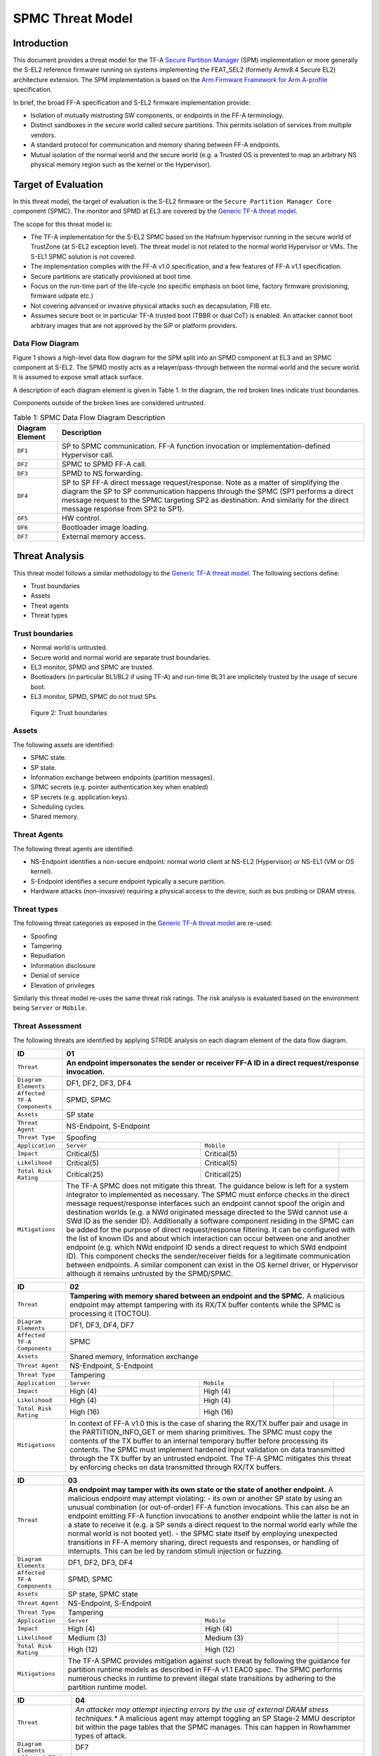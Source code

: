 SPMC Threat Model
*****************

************************
Introduction
************************
This document provides a threat model for the TF-A `Secure Partition Manager`_
(SPM) implementation or more generally the S-EL2 reference firmware running on
systems implementing the FEAT_SEL2 (formerly Armv8.4 Secure EL2) architecture
extension. The SPM implementation is based on the `Arm Firmware Framework for
Arm A-profile`_ specification.

In brief, the broad FF-A specification and S-EL2 firmware implementation
provide:

- Isolation of mutually mistrusting SW components, or endpoints in the FF-A
  terminology.
- Distinct sandboxes in the secure world called secure partitions. This permits
  isolation of services from multiple vendors.
- A standard protocol for communication and memory sharing between FF-A
  endpoints.
- Mutual isolation of the normal world and the secure world (e.g. a Trusted OS
  is prevented to map an arbitrary NS physical memory region such as the kernel
  or the Hypervisor).

************************
Target of Evaluation
************************
In this threat model, the target of evaluation is the S-EL2 firmware or the
``Secure Partition Manager Core`` component (SPMC).
The monitor and SPMD at EL3 are covered by the `Generic TF-A threat model`_.

The scope for this threat model is:

- The TF-A implementation for the S-EL2 SPMC based on the Hafnium hypervisor
  running in the secure world of TrustZone (at S-EL2 exception level).
  The threat model is not related to the normal world Hypervisor or VMs.
  The S-EL1 SPMC solution is not covered.
- The implementation complies with the FF-A v1.0 specification, and a few
  features of FF-A v1.1 specification.
- Secure partitions are statically provisioned at boot time.
- Focus on the run-time part of the life-cycle (no specific emphasis on boot
  time, factory firmware provisioning, firmware udpate etc.)
- Not covering advanced or invasive physical attacks such as decapsulation,
  FIB etc.
- Assumes secure boot or in particular TF-A trusted boot (TBBR or dual CoT) is
  enabled. An attacker cannot boot arbitrary images that are not approved by the
  SiP or platform providers.

Data Flow Diagram
======================
Figure 1 shows a high-level data flow diagram for the SPM split into an SPMD
component at EL3 and an SPMC component at S-EL2. The SPMD mostly acts as a
relayer/pass-through between the normal world and the secure world. It is
assumed to expose small attack surface.

A description of each diagram element is given in Table 1. In the diagram, the
red broken lines indicate trust boundaries.

Components outside of the broken lines are considered untrusted.

.. uml:: ../resources/diagrams/plantuml/spm_dfd.puml
  :caption: Figure 1: SPMC Data Flow Diagram

.. table:: Table 1: SPMC Data Flow Diagram Description

  +---------------------+--------------------------------------------------------+
  | Diagram Element     | Description                                            |
  +=====================+========================================================+
  | ``DF1``             | SP to SPMC communication. FF-A function invocation or  |
  |                     | implementation-defined Hypervisor call.                |
  +---------------------+--------------------------------------------------------+
  | ``DF2``             | SPMC to SPMD FF-A call.                                |
  +---------------------+--------------------------------------------------------+
  | ``DF3``             | SPMD to NS forwarding.                                 |
  +---------------------+--------------------------------------------------------+
  | ``DF4``             | SP to SP FF-A direct message request/response.         |
  |                     | Note as a matter of simplifying the diagram            |
  |                     | the SP to SP communication happens through the SPMC    |
  |                     | (SP1 performs a direct message request to the          |
  |                     | SPMC targeting SP2 as destination. And similarly for   |
  |                     | the direct message response from SP2 to SP1).          |
  +---------------------+--------------------------------------------------------+
  | ``DF5``             | HW control.                                            |
  +---------------------+--------------------------------------------------------+
  | ``DF6``             | Bootloader image loading.                              |
  +---------------------+--------------------------------------------------------+
  | ``DF7``             | External memory access.                                |
  +---------------------+--------------------------------------------------------+

*********************
Threat Analysis
*********************

This threat model follows a similar methodology to the `Generic TF-A threat model`_.
The following sections define:

- Trust boundaries
- Assets
- Theat agents
- Threat types

Trust boundaries
============================

- Normal world is untrusted.
- Secure world and normal world are separate trust boundaries.
- EL3 monitor, SPMD and SPMC are trusted.
- Bootloaders (in particular BL1/BL2 if using TF-A) and run-time BL31 are
  implicitely trusted by the usage of secure boot.
- EL3 monitor, SPMD, SPMC do not trust SPs.

.. figure:: ../resources/diagrams/spm-threat-model-trust-boundaries.png

    Figure 2: Trust boundaries

Assets
============================

The following assets are identified:

- SPMC state.
- SP state.
- Information exchange between endpoints (partition messages).
- SPMC secrets (e.g. pointer authentication key when enabled)
- SP secrets (e.g. application keys).
- Scheduling cycles.
- Shared memory.

Threat Agents
============================

The following threat agents are identified:

- NS-Endpoint identifies a non-secure endpoint: normal world client at NS-EL2
  (Hypervisor) or NS-EL1 (VM or OS kernel).
- S-Endpoint identifies a secure endpoint typically a secure partition.
- Hardware attacks (non-invasive) requiring a physical access to the device,
  such as bus probing or DRAM stress.

Threat types
============================

The following threat categories as exposed in the `Generic TF-A threat model`_
are re-used:

- Spoofing
- Tampering
- Repudiation
- Information disclosure
- Denial of service
- Elevation of privileges

Similarly this threat model re-uses the same threat risk ratings. The risk
analysis is evaluated based on the environment being ``Server`` or ``Mobile``.

Threat Assessment
============================

The following threats are identified by applying STRIDE analysis on each diagram
element of the data flow diagram.

+------------------------+----------------------------------------------------+
| ID                     | 01                                                 |
+========================+====================================================+
| ``Threat``             | **An endpoint impersonates the sender or receiver  |
|                        | FF-A ID in a direct request/response invocation.** |
+------------------------+----------------------------------------------------+
| ``Diagram Elements``   | DF1, DF2, DF3, DF4                                 |
+------------------------+----------------------------------------------------+
| ``Affected TF-A        | SPMD, SPMC                                         |
| Components``           |                                                    |
+------------------------+----------------------------------------------------+
| ``Assets``             | SP state                                           |
+------------------------+----------------------------------------------------+
| ``Threat Agent``       | NS-Endpoint, S-Endpoint                            |
+------------------------+----------------------------------------------------+
| ``Threat Type``        | Spoofing                                           |
+------------------------+------------------+-----------------+---------------+
| ``Application``        |   ``Server``     |   ``Mobile``    |               |
+------------------------+------------------++----------------+---------------+
| ``Impact``             | Critical(5)      | Critical(5)     |               |
+------------------------+------------------++----------------+---------------+
| ``Likelihood``         | Critical(5)      | Critical(5)     |               |
+------------------------+------------------++----------------+---------------+
| ``Total Risk Rating``  | Critical(25)     | Critical(25)    |               |
+------------------------+------------------+-----------------+---------------+
| ``Mitigations``        | The TF-A SPMC does not mitigate this threat.       |
|                        | The guidance below is left for a system integrator |
|                        | to implemented as necessary.                       |
|                        | The SPMC must enforce checks in the direct message |
|                        | request/response interfaces such an endpoint cannot|
|                        | spoof the origin and destination worlds (e.g. a NWd|
|                        | originated message directed to the SWd cannot use a|
|                        | SWd ID as the sender ID).                          |
|                        | Additionally a software component residing in the  |
|                        | SPMC can be added for the purpose of direct        |
|                        | request/response filtering.                        |
|                        | It can be configured with the list of known IDs    |
|                        | and about which interaction can occur between one  |
|                        | and another endpoint (e.g. which NWd endpoint ID   |
|                        | sends a direct request to which SWd endpoint ID).  |
|                        | This component checks the sender/receiver fields   |
|                        | for a legitimate communication between endpoints.  |
|                        | A similar component can exist in the OS kernel     |
|                        | driver, or Hypervisor although it remains untrusted|
|                        | by the SPMD/SPMC.                                  |
+------------------------+----------------------------------------------------+

+------------------------+----------------------------------------------------+
| ID                     | 02                                                 |
+========================+====================================================+
| ``Threat``             | **Tampering with memory shared between an endpoint |
|                        | and the SPMC.**                                    |
|                        | A malicious endpoint may attempt tampering with its|
|                        | RX/TX buffer contents while the SPMC is processing |
|                        | it (TOCTOU).                                       |
+------------------------+----------------------------------------------------+
| ``Diagram Elements``   | DF1, DF3, DF4, DF7                                 |
+------------------------+----------------------------------------------------+
| ``Affected TF-A        | SPMC                                               |
| Components``           |                                                    |
+------------------------+----------------------------------------------------+
| ``Assets``             | Shared memory, Information exchange                |
+------------------------+----------------------------------------------------+
| ``Threat Agent``       | NS-Endpoint, S-Endpoint                            |
+------------------------+----------------------------------------------------+
| ``Threat Type``        | Tampering                                          |
+------------------------+------------------+-----------------+---------------+
| ``Application``        |   ``Server``     |   ``Mobile``    |               |
+------------------------+------------------+-----------------+---------------+
| ``Impact``             | High (4)         | High (4)        |               |
+------------------------+------------------+-----------------+---------------+
| ``Likelihood``         | High (4)         | High (4)        |               |
+------------------------+------------------+-----------------+---------------+
| ``Total Risk Rating``  | High (16)        | High (16)       |               |
+------------------------+------------------+-----------------+---------------+
| ``Mitigations``        | In context of FF-A v1.0 this is the case of sharing|
|                        | the RX/TX buffer pair and usage in the             |
|                        | PARTITION_INFO_GET or mem sharing primitives.      |
|                        | The SPMC must copy the contents of the TX buffer   |
|                        | to an internal temporary buffer before processing  |
|                        | its contents. The SPMC must implement hardened     |
|                        | input validation on data transmitted through the TX|
|                        | buffer by an untrusted endpoint.                   |
|                        | The TF-A SPMC mitigates this threat by enforcing   |
|                        | checks on data transmitted through RX/TX buffers.  |
+------------------------+----------------------------------------------------+

+------------------------+----------------------------------------------------+
| ID                     | 03                                                 |
+========================+====================================================+
| ``Threat``             | **An endpoint may tamper with its own state or the |
|                        | state of another endpoint.**                       |
|                        | A malicious endpoint may attempt violating:        |
|                        | - its own or another SP state by using an unusual  |
|                        | combination (or out-of-order) FF-A function        |
|                        | invocations.                                       |
|                        | This can also be an endpoint emitting              |
|                        | FF-A function invocations to another endpoint while|
|                        | the latter is not in a state to receive it (e.g. a |
|                        | SP sends a direct request to the normal world early|
|                        | while the normal world is not booted yet).         |
|                        | - the SPMC state itself by employing unexpected    |
|                        | transitions in FF-A memory sharing, direct requests|
|                        | and responses, or handling of interrupts.          |
|                        | This can be led by random stimuli injection or     |
|                        | fuzzing.                                           |
+------------------------+----------------------------------------------------+
| ``Diagram Elements``   | DF1, DF2, DF3, DF4                                 |
+------------------------+----------------------------------------------------+
| ``Affected TF-A        | SPMD, SPMC                                         |
| Components``           |                                                    |
+------------------------+----------------------------------------------------+
| ``Assets``             | SP state, SPMC state                               |
+------------------------+----------------------------------------------------+
| ``Threat Agent``       | NS-Endpoint, S-Endpoint                            |
+------------------------+----------------------------------------------------+
| ``Threat Type``        | Tampering                                          |
+------------------------+------------------+-----------------+---------------+
| ``Application``        |   ``Server``     |   ``Mobile``    |               |
+------------------------+------------------+-----------------+---------------+
| ``Impact``             | High (4)         | High (4)        |               |
+------------------------+------------------+-----------------+---------------+
| ``Likelihood``         | Medium (3)       | Medium (3)      |               |
+------------------------+------------------+-----------------+---------------+
| ``Total Risk Rating``  | High (12)        | High (12)       |               |
+------------------------+------------------+-----------------+---------------+
| ``Mitigations``        | The TF-A SPMC provides mitigation against such     |
|                        | threat by following the guidance for partition     |
|                        | runtime models as described in FF-A v1.1 EAC0 spec.|
|                        | The SPMC performs numerous checks in runtime to    |
|                        | prevent illegal state transitions by adhering to   |
|                        | the partition runtime model.                       |
+------------------------+----------------------------------------------------+

+------------------------+----------------------------------------------------+
| ID                     | 04                                                 |
+========================+====================================================+
| ``Threat``             | *An attacker may attempt injecting errors by the   |
|                        | use of external DRAM stress techniques.**          |
|                        | A malicious agent may attempt toggling an SP       |
|                        | Stage-2 MMU descriptor bit within the page tables  |
|                        | that the SPMC manages. This can happen in Rowhammer|
|                        | types of attack.                                   |
+------------------------+----------------------------------------------------+
| ``Diagram Elements``   | DF7                                                |
+------------------------+----------------------------------------------------+
| ``Affected TF-A        | SPMC                                               |
| Components``           |                                                    |
+------------------------+----------------------------------------------------+
| ``Assets``             | SP or SPMC state                                   |
+------------------------+----------------------------------------------------+
| ``Threat Agent``       | Hardware attack                                    |
+------------------------+----------------------------------------------------+
| ``Threat Type``        | Tampering                                          |
+------------------------+------------------+---------------+-----------------+
| ``Application``        |   ``Server``     |  ``Mobile``   |                 |
+------------------------+------------------+---------------+-----------------+
| ``Impact``             | High (4)         | High (4)	    |                 |
+------------------------+------------------+---------------+-----------------+
| ``Likelihood``         | Low (2)          | Medium (3)    |                 |
+------------------------+------------------+---------------+-----------------+
| ``Total Risk Rating``  | Medium (8)       | High (12)	    |                 |
+------------------------+------------------+---------------+-----------------+
| ``Mitigations``        | The TF-A SPMC does not provide mitigations to this |
|                        | type of attack. It can be addressed by the use of  |
|                        | dedicated HW circuity or hardening at the chipset  |
|                        | or platform level left to the integrator.          |
+------------------------+----------------------------------------------------+

+------------------------+----------------------------------------------------+
| ID                     | 05                                                 |
+========================+====================================================+
| ``Threat``             | **Protection of the SPMC from a DMA capable device |
|                        | upstream to an SMMU.**                             |
|                        | A device may attempt to tamper with the internal   |
|                        | SPMC code/data sections.                           |
+------------------------+----------------------------------------------------+
| ``Diagram Elements``   | DF5                                                |
+------------------------+----------------------------------------------------+
| ``Affected TF-A        | SPMC                                               |
| Components``           |                                                    |
+------------------------+----------------------------------------------------+
| ``Assets``             | SPMC or SP state                                   |
+------------------------+----------------------------------------------------+
| ``Threat Agent``       | NS-Endpoint, S-Endpoint                            |
+------------------------+----------------------------------------------------+
| ``Threat Type``        | Tampering, Elevation of privileges                 |
+------------------------+------------------+---------------+-----------------+
| ``Application``        |   ``Server``     |  ``Mobile``   |                 |
+------------------------+------------------+---------------+-----------------+
| ``Impact``             | High (4)         | High (4)      |                 |
+------------------------+------------------+---------------+-----------------+
| ``Likelihood``         | Medium (3)       | Medium (3)    |                 |
+------------------------+------------------+---------------+-----------------+
| ``Total Risk Rating``  | High (12)        | High (12)     |                 |
+------------------------+------------------+---------------+-----------------+
| ``Mitigations``        | A platform may prefer assigning boot time,         |
|                        | statically alocated memory regions through the SMMU|
|                        | configuration and page tables. The FF-A v1.1       |
|                        | specification provisions this capability through   |
|                        | static DMA isolation.                              |
|                        | The TF-A SPMC does not mitigate this threat.       |
|                        | It will adopt the static DMA isolation approach in |
|                        | a future release.                                  |
+------------------------+----------------------------------------------------+

+------------------------+----------------------------------------------------+
| ID                     | 06                                                 |
+========================+====================================================+
| ``Threat``             | **Replay fragments of past communication between   |
|                        | endpoints.**                                       |
|                        | A malicious endpoint may replay a message exchange |
|                        | that occured between two legitimate endpoint as    |
|                        | a matter of triggering a malfunction or extracting |
|                        | secrets from the receiving endpoint. In particular |
|                        | the memory sharing operation with fragmented       |
|                        | messages between an endpoint and the SPMC may be   |
|                        | replayed by a malicious agent as a matter of       |
|                        | getting access or gaining permissions to a memory  |
|                        | region which does not belong to this agent.        |
+------------------------+----------------------------------------------------+
| ``Diagram Elements``   | DF2, DF3                                           |
+------------------------+----------------------------------------------------+
| ``Affected TF-A        | SPMC                                               |
| Components``           |                                                    |
+------------------------+----------------------------------------------------+
| ``Assets``             | Information exchange                               |
+------------------------+----------------------------------------------------+
| ``Threat Agent``       | NS-Endpoint, S-Endpoint                            |
+------------------------+----------------------------------------------------+
| ``Threat Type``        | Repdudiation                                       |
+------------------------+------------------+---------------+-----------------+
| ``Application``        |   ``Server``     |  ``Mobile``   |                 |
+------------------------+------------------+---------------+-----------------+
| ``Impact``             | Medium (3)       | Medium (3)    |                 |
+------------------------+------------------+---------------+-----------------+
| ``Likelihood``         | High (4)         | High (4)	    |                 |
+------------------------+------------------+---------------+-----------------+
| ``Total Risk Rating``  | High (12)        | High (12)     |                 |
+------------------------+------------------+---------------+-----------------+
| ``Mitigations``        | The TF-A SPMC does not mitigate this threat.       |
+------------------------+----------------------------------------------------+

+------------------------+----------------------------------------------------+
| ID                     | 07                                                 |
+========================+====================================================+
| ``Threat``             | **A malicious endpoint may attempt to extract data |
|                        | or state information by the use of invalid or      |
|                        | incorrect input arguments.**                       |
|                        | Lack of input parameter validation or side effects |
|                        | of maliciously forged input parameters might affect|
|                        | the SPMC.                                          |
+------------------------+----------------------------------------------------+
| ``Diagram Elements``   | DF1, DF2, DF3, DF4                                 |
+------------------------+----------------------------------------------------+
| ``Affected TF-A        | SPMD, SPMC                                         |
| Components``           |                                                    |
+------------------------+----------------------------------------------------+
| ``Assets``             | SP secrets, SPMC secrets, SP state, SPMC state     |
+------------------------+----------------------------------------------------+
| ``Threat Agent``       | NS-Endpoint, S-Endpoint                            |
+------------------------+----------------------------------------------------+
| ``Threat Type``        | Information discolure                              |
+------------------------+------------------+---------------+-----------------+
| ``Application``        |   ``Server``     |  ``Mobile``   |                 |
+------------------------+------------------+---------------+-----------------+
| ``Impact``             | High (4)         | High (4)      |                 |
+------------------------+------------------+---------------+-----------------+
| ``Likelihood``         | Medium (3)       | Medium (3)    |                 |
+------------------------+------------------+---------------+-----------------+
| ``Total Risk Rating``  | High (12)        | High (12)     |                 |
+------------------------+------------------+---------------+-----------------+
| ``Mitigations``        | Secure Partitions must follow security standards   |
|                        | and best practises as a way to mitigate the risk   |
|                        | of common vulnerabilities to be exploited.         |
|                        | The use of software (canaries) or hardware         |
|                        | hardening techniques (XN, WXN, BTI, pointer        |
|                        | authentication, MTE) helps detecting and stopping  |
|                        | an exploitation early.                             |
|                        | The TF-A SPMC mitigates this threat by implementing|
|                        | stack protector, pointer authentication, BTI, XN,  |
|                        | WXN, security hardening techniques.                |
+------------------------+----------------------------------------------------+

+------------------------+----------------------------------------------------+
| ID                     | 08                                                 |
+========================+====================================================+
| ``Threat``             | **A malicious endpoint may forge a direct message  |
|                        | request such that it reveals the internal state of |
|                        | another endpoint through the direct message        |
|                        | response.**                                        |
|                        | The secure partition or SPMC replies to a partition|
|                        | message by a direct message response with          |
|                        | information which may reveal its internal state    |
|                        | (.e.g. partition message response outside of       |
|                        | allowed bounds).                                   |
+------------------------+----------------------------------------------------+
| ``Diagram Elements``   | DF1, DF2, DF3, DF4                                 |
+------------------------+----------------------------------------------------+
| ``Affected TF-A        | SPMC                                               |
| Components``           |                                                    |
+------------------------+----------------------------------------------------+
| ``Assets``             | SPMC or SP state                                   |
+------------------------+----------------------------------------------------+
| ``Threat Agent``       | NS-Endpoint, S-Endpoint                            |
+------------------------+----------------------------------------------------+
| ``Threat Type``        | Information discolure                              |
+------------------------+------------------+---------------+-----------------+
| ``Application``        |   ``Server``     |  ``Mobile``   |                 |
+------------------------+------------------+---------------+-----------------+
| ``Impact``             | Medium (3)       | Medium (3)    |                 |
+------------------------+------------------+---------------+-----------------+
| ``Likelihood``         | Low (2)          | Low (2)	    |                 |
+------------------------+------------------+---------------+-----------------+
| ``Total Risk Rating``  | Medium (6)       | Medium (6)    |                 |
+------------------------+------------------+---------------+-----------------+
| ``Mitigations``        | For the specific case of direct requests targeting |
|                        | the SPMC, the latter is hardened to prevent        |
|                        | its internal state or the state of an SP to be     |
|                        | revealed through a direct message response.        |
|                        | Further, SPMC performs numerous checks in runtime  |
|                        | on the basis of the rules established by partition |
|                        | runtime models to stop  any malicious attempts by  |
|                        | an endpoint to extract internal state of another   |
|                        | endpoint.                                          |
+------------------------+----------------------------------------------------+

+------------------------+----------------------------------------------------+
| ID                     | 09                                                 |
+========================+====================================================+
| ``Threat``             | **Probing the FF-A communication between           |
|                        | endpoints.**                                       |
|                        | SPMC and SPs are typically loaded to external      |
|                        | memory (protected by a TrustZone memory            |
|                        | controller). A malicious agent may use non invasive|
|                        | methods to probe the external memory bus and       |
|                        | extract the traffic between an SP and the SPMC or  |
|                        | among SPs when shared buffers are held in external |
|                        | memory.                                            |
+------------------------+----------------------------------------------------+
| ``Diagram Elements``   | DF7                                                |
+------------------------+----------------------------------------------------+
| ``Affected TF-A        | SPMC                                               |
| Components``           |                                                    |
+------------------------+----------------------------------------------------+
| ``Assets``             | SP/SPMC state, SP/SPMC secrets                     |
+------------------------+----------------------------------------------------+
| ``Threat Agent``       | Hardware attack                                    |
+------------------------+----------------------------------------------------+
| ``Threat Type``        | Information disclosure                             |
+------------------------+------------------+-----------------+---------------+
| ``Application``        |   ``Server``     |   ``Mobile``    |               |
+------------------------+------------------+-----------------+---------------+
| ``Impact``             | Medium (3)       | Medium (3)      |               |
+------------------------+------------------+-----------------+---------------+
| ``Likelihood``         | Low (2)          | Medium (3)      |               |
+------------------------+------------------+-----------------+---------------+
| ``Total Risk Rating``  | Medium (6)       | Medium (9)      |               |
+------------------------+------------------+-----------------+---------------+
| ``Mitigations``        | It is expected the platform or chipset provides    |
|                        | guarantees in protecting the DRAM contents.        |
|                        | The TF-A SPMC does not mitigate this class of      |
|                        | attack and this is left to the integrator.         |
+------------------------+----------------------------------------------------+

+------------------------+----------------------------------------------------+
| ID                     | 10                                                 |
+========================+====================================================+
| ``Threat``             | **A malicious agent may attempt revealing the SPMC |
|                        | state or secrets by the use of software-based cache|
|                        | side-channel attack techniques.**                  |
+------------------------+----------------------------------------------------+
| ``Diagram Elements``   | DF7                                                |
+------------------------+----------------------------------------------------+
| ``Affected TF-A        | SPMC                                               |
| Components``           |                                                    |
+------------------------+----------------------------------------------------+
| ``Assets``             | SP or SPMC state                                   |
+------------------------+----------------------------------------------------+
| ``Threat Agent``       | NS-Endpoint, S-Endpoint                            |
+------------------------+----------------------------------------------------+
| ``Threat Type``        | Information disclosure                             |
+------------------------+------------------+-----------------+---------------+
| ``Application``        |   ``Server``     |   ``Mobile``    |               |
+------------------------+------------------+-----------------+---------------+
| ``Impact``             | Medium (3)       | Medium (3)      |               |
+------------------------+------------------+-----------------+---------------+
| ``Likelihood``         | Low (2)          | Low (2)         |               |
+------------------------+------------------+-----------------+---------------+
| ``Total Risk Rating``  | Medium (6)       | Medium (6)      |               |
+------------------------+------------------+-----------------+---------------+
| ``Mitigations``        | From an integration perspective it is assumed      |
|                        | platforms consuming the SPMC component at S-EL2    |
|                        | (hence implementing the Armv8.4 FEAT_SEL2          |
|                        | architecture extension) implement mitigations to   |
|                        | Spectre, Meltdown or other cache timing            |
|                        | side-channel type of attacks.                      |
|                        | The TF-A SPMC implements one mitigation (barrier   |
|                        | preventing speculation past exeception returns).   |
|                        | The SPMC may be hardened further with SW           |
|                        | mitigations (e.g. speculation barriers) for the    |
|                        | cases not covered in HW. Usage of hardened         |
|                        | compilers and appropriate options, code inspection |
|                        | are recommended ways to mitigate Spectre types of  |
|                        | attacks. For non-hardened cores, the usage of      |
|                        | techniques such a kernel page table isolation can  |
|                        | help mitigating Meltdown type of attacks.          |
+------------------------+----------------------------------------------------+

+------------------------+----------------------------------------------------+
| ID                     | 11                                                 |
+========================+====================================================+
| ``Threat``             | **A malicious endpoint may attempt flooding the    |
|                        | SPMC with requests targeting a service within an   |
|                        | endpoint such that it denies another endpoint to   |
|                        | access this service.**                             |
|                        | Similarly, the malicious endpoint may target a     |
|                        | a service within an endpoint such that the latter  |
|                        | is unable to request services from another         |
|                        | endpoint.                                          |
+------------------------+----------------------------------------------------+
| ``Diagram Elements``   | DF1, DF2, DF3, DF4                                 |
+------------------------+----------------------------------------------------+
| ``Affected TF-A        | SPMC                                               |
| Components``           |                                                    |
+------------------------+----------------------------------------------------+
| ``Assets``             | SPMC state                                         |
+------------------------+----------------------------------------------------+
| ``Threat Agent``       | NS-Endpoint, S-Endpoint                            |
+------------------------+----------------------------------------------------+
| ``Threat Type``        | Denial of service                                  |
+------------------------+------------------+-----------------+---------------+
| ``Application``        |   ``Server``     |   ``Mobile``    |               |
+------------------------+------------------+-----------------+---------------+
| ``Impact``             | Medium (3)       | Medium (3)      |               |
+------------------------+------------------+-----------------+---------------+
| ``Likelihood``         | Medium (3)       | Medium (3)      |               |
+------------------------+------------------+-----------------+---------------+
| ``Total Risk Rating``  | Medium (9)       | Medium (9)      |               |
+------------------------+------------------+-----------------+---------------+
| ``Mitigations``        | The TF-A SPMC does not mitigate this threat.       |
|                        | Bounding the time for operations to complete can   |
|                        | be achieved by the usage of a trusted watchdog.    |
|                        | Other quality of service monitoring can be achieved|
|                        | in the SPMC such as counting a number of operations|
|                        | in a limited timeframe.                            |
+------------------------+----------------------------------------------------+

+------------------------+----------------------------------------------------+
| ID                     | 12                                                 |
+========================+====================================================+
| ``Threat``             | **A malicious endpoint may attempt to allocate     |
|                        | notifications bitmaps in the SPMC, through the     |
|                        | FFA_NOTIFICATION_BITMAP_CREATE.**                  |
|                        | This might be an attempt to exhaust SPMC's memory, |
|                        | or to allocate a bitmap for a VM that was not      |
|                        | intended to receive notifications from SPs. Thus   |
|                        | creating the possibility for a channel that was not|
|                        | meant to exist.                                    |
+------------------------+----------------------------------------------------+
| ``Diagram Elements``   | DF1, DF2, DF3                                      |
+------------------------+----------------------------------------------------+
| ``Affected TF-A        | SPMC                                               |
| Components``           |                                                    |
+------------------------+----------------------------------------------------+
| ``Assets``             | SPMC state                                         |
+------------------------+----------------------------------------------------+
| ``Threat Agent``       | NS-Endpoint, S-Endpoint                            |
+------------------------+----------------------------------------------------+
| ``Threat Type``        | Denial of service, Spoofing                        |
+------------------------+------------------+-----------------+---------------+
| ``Application``        |   ``Server``     |   ``Mobile``    |               |
+------------------------+------------------+-----------------+---------------+
| ``Impact``             | Medium(3)        | Medium(3)       |               |
+------------------------+------------------+-----------------+---------------+
| ``Likelihood``         | Medium(3)        | Medium(3)       |               |
+------------------------+------------------+-----------------+---------------+
| ``Total Risk Rating``  | Medium(9)        | Medium(9)       |               |
+------------------------+------------------+-----------------+---------------+
| ``Mitigations``        | The TF-A SPMC mitigates this threat by defining a  |
|                        | a fixed size pool for bitmap allocation.           |
|                        | It also limits the designated FF-A calls to be used|
|                        | from NWd endpoints.                                |
|                        | In the NWd the hypervisor is supposed to limit the |
|                        | access to the designated FF-A call.                |
+------------------------+----------------------------------------------------+

+------------------------+----------------------------------------------------+
| ID                     | 13                                                 |
+========================+====================================================+
| ``Threat``             | **A malicious endpoint may attempt to destroy the  |
|                        | notifications bitmaps in the SPMC, through the     |
|                        | FFA_NOTIFICATION_BITMAP_DESTROY.**                 |
|                        | This might be an attempt to tamper with the SPMC   |
|                        | state such that a partition isn't able to receive  |
|                        | notifications.                                     |
+------------------------+----------------------------------------------------+
| ``Diagram Elements``   | DF1, DF2, DF3                                      |
+------------------------+----------------------------------------------------+
| ``Affected TF-A        | SPMC                                               |
| Components``           |                                                    |
+------------------------+----------------------------------------------------+
| ``Assets``             | SPMC state                                         |
+------------------------+----------------------------------------------------+
| ``Threat Agent``       | NS-Endpoint, S-Endpoint                            |
+------------------------+----------------------------------------------------+
| ``Threat Type``        | Tampering                                          |
+------------------------+------------------+-----------------+---------------+
| ``Application``        |   ``Server``     |   ``Mobile``    |               |
+------------------------+------------------+-----------------+---------------+
| ``Impact``             | Low(2)           | Low(2)          |               |
+------------------------+------------------+-----------------+---------------+
| ``Likelihood``         | Low(2)           | Low(2)          |               |
+------------------------+------------------+-----------------+---------------+
| ``Total Risk Rating``  | Low(4)           | Low(4)          |               |
+------------------------+------------------+-----------------+---------------+
| ``Mitigations``        | The TF-A SPMC mitigates this issue by limiting the |
|                        | designated FF-A call to be issued by the NWd.      |
|                        | Also, the notifications bitmap can't be destroyed  |
|                        | if there are pending notifications.                |
|                        | In the NWd, the hypervisor must restrict the       |
|                        | NS-endpoints that can issue the designated call.   |
+------------------------+----------------------------------------------------+

+------------------------+----------------------------------------------------+
| ID                     | 14                                                 |
+========================+====================================================+
| ``Threat``             | **A malicious endpoint might attempt to give       |
|                        | permissions to an unintended sender to set         |
|                        | notifications targeting another receiver using the |
|                        | FF-A call FFA_NOTIFICATION_BIND.**                 |
|                        | This might be an attempt to tamper with the SPMC   |
|                        | state such that an unintended, and possibly        |
|                        | malicious, communication channel is established.   |
+------------------------+----------------------------------------------------+
| ``Diagram Elements``   | DF1, DF2, DF3                                      |
+------------------------+----------------------------------------------------+
| ``Affected TF-A        | SPMC                                               |
| Components``           |                                                    |
+------------------------+----------------------------------------------------+
| ``Assets``             | SPMC state                                         |
+------------------------+----------------------------------------------------+
| ``Threat Agent``       | NS-Endpoint, S-Endpoint                            |
+------------------------+----------------------------------------------------+
| ``Threat Type``        | Tampering, Spoofing                                |
+------------------------+------------------+-----------------+---------------+
| ``Application``        |   ``Server``     |   ``Mobile``    |               |
+------------------------+------------------+-----------------+---------------+
| ``Impact``             | Low(2)           | Low(2)          |               |
+------------------------+------------------+-----------------+---------------+
| ``Likelihood``         | Medium(3)        | Medium(3)       |               |
+------------------------+------------------+-----------------+---------------+
| ``Total Risk Rating``  | Medium(6)        | Medium(6)       |               |
+------------------------+------------------+-----------------+---------------+
| ``Mitigations``        | The TF-A SPMC mitigates this by restricting        |
|                        | designated FFA_NOTIFICATION_BIND call to be issued |
|                        | by the receiver only. The receiver is responsible  |
|                        | for allocating the notifications IDs to one        |
|                        | specific partition.                                |
|                        | Also, receivers that are not meant to receive      |
|                        | notifications, must have notifications receipt     |
|                        | disabled in the respective partition's manifest.   |
|                        | As for calls coming from NWd, if the NWd VM has had|
|                        | its bitmap allocated at initialization, the TF-A   |
|                        | SPMC can't guarantee this threat won't happen.     |
|                        | The Hypervisor must mitigate in the NWd, similarly |
|                        | to SPMC for calls in SWd. Though, if the Hypervisor|
|                        | has been compromised, the SPMC won't be able to    |
|                        | mitigate it for calls forwarded from NWd.          |
+------------------------+----------------------------------------------------+

+------------------------+----------------------------------------------------+
| ID                     | 15                                                 |
+========================+====================================================+
| ``Threat``             | **A malicious partition endpoint might attempt to  |
|                        | set notifications that are not bound to it.**      |
+------------------------+----------------------------------------------------+
| ``Diagram Elements``   | DF1, DF2, DF3                                      |
+------------------------+----------------------------------------------------+
| ``Affected TF-A        | SPMC                                               |
| Components``           |                                                    |
+------------------------+----------------------------------------------------+
| ``Assets``             | SPMC state                                         |
+------------------------+----------------------------------------------------+
| ``Threat Agent``       | NS-Endpoint, S-Endpoint                            |
+------------------------+----------------------------------------------------+
| ``Threat Type``        | Spoofing                                           |
+------------------------+------------------+-----------------+---------------+
| ``Application``        |   ``Server``     |   ``Mobile``    |               |
+------------------------+------------------+-----------------+---------------+
| ``Impact``             | Low(2)           | Low(2)          |               |
+------------------------+------------------+-----------------+---------------+
| ``Likelihood``         | Low(2)           | Low(2)          |               |
+------------------------+------------------+-----------------+---------------+
| ``Total Risk Rating``  | Low(4)           | Low(4)          |               |
+------------------------+------------------+-----------------+---------------+
| ``Mitigations``        | The TF-A SPMC mitigates this by checking the       |
|                        | sender's ID provided in the input to the call      |
|                        | FFA_NOTIFICATION_SET. The SPMC keeps track of which|
|                        | notifications are bound to which sender, for a     |
|                        | given receiver. If the sender is an SP, the        |
|                        | provided sender ID must match the ID of the        |
|                        | currently running partition.                       |
+------------------------+----------------------------------------------------+

+------------------------+----------------------------------------------------+
| ID                     | 16                                                 |
+========================+====================================================+
| ``Threat``             | **A malicious partition endpoint might attempt to  |
|                        | get notifications that are not targeted to it.**   |
+------------------------+----------------------------------------------------+
| ``Diagram Elements``   | DF1, DF2, DF3                                      |
+------------------------+----------------------------------------------------+
| ``Affected TF-A        | SPMC                                               |
| Components``           |                                                    |
+------------------------+----------------------------------------------------+
| ``Assets``             | SPMC state                                         |
+------------------------+----------------------------------------------------+
| ``Threat Agent``       | NS-Endpoint, S-Endpoint                            |
+------------------------+----------------------------------------------------+
| ``Threat Type``        | Spoofing                                           |
+------------------------+------------------+-----------------+---------------+
| ``Application``        |   ``Server``     |   ``Mobile``    |               |
+------------------------+------------------+-----------------+---------------+
| ``Impact``             | Informational(1) | Informational(1)|               |
+------------------------+------------------+-----------------+---------------+
| ``Likelihood``         | Low(2)           | Low(2)          |               |
+------------------------+------------------+-----------------+---------------+
| ``Total Risk Rating``  | Low(2)           | Low(2)          |               |
+------------------------+------------------+-----------------+---------------+
| ``Mitigations``        | The TF-A SPMC mitigates this by checking the       |
|                        | receiver's ID provided in the input to the call    |
|                        | FFA_NOTIFICATION_GET. The SPMC keeps track of which|
|                        | notifications are pending for each receiver.       |
|                        | The provided receiver ID must match the ID of the  |
|                        | currently running partition, if it is an SP.       |
|                        | For calls forwarded from NWd, the SPMC will return |
|                        | the pending notifications if the receiver had its  |
|                        | bitmap created, and has pending notifications.     |
|                        | If Hypervisor or OS kernel are compromised, the    |
|                        | SPMC won't be able to mitigate calls from rogue NWd|
|                        | endpoints.                                         |
+------------------------+----------------------------------------------------+

+------------------------+----------------------------------------------------+
| ID                     | 17                                                 |
+========================+====================================================+
| ``Threat``             | **A malicious partition endpoint might attempt to  |
|                        | get the information about pending notifications,   |
|                        | through the FFA_NOTIFICATION_INFO_GET call.**      |
|                        | This call is meant to be used by the NWd FF-A      |
|                        | driver.                                            |
+------------------------+----------------------------------------------------+
| ``Diagram Elements``   | DF1, DF2, DF3                                      |
+------------------------+----------------------------------------------------+
| ``Affected TF-A        | SPMC                                               |
| Components``           |                                                    |
+------------------------+----------------------------------------------------+
| ``Assets``             | SPMC state                                         |
+------------------------+----------------------------------------------------+
| ``Threat Agent``       | NS-Endpoint, S-Endpoint                            |
+------------------------+----------------------------------------------------+
| ``Threat Type``        | Information disclosure                             |
+------------------------+------------------+-----------------+---------------+
| ``Application``        |   ``Server``     |   ``Mobile``    |               |
+------------------------+------------------+-----------------+---------------+
| ``Impact``             | Low(2)           | Low(2)          |               |
+------------------------+------------------+-----------------+---------------+
| ``Likelihood``         | Medium(3)        | Medium(3)       |               |
+------------------------+------------------+-----------------+---------------+
| ``Total Risk Rating``  | Medium(6)        | Medium(6)       |               |
+------------------------+------------------+-----------------+---------------+
| ``Mitigations``        | The TF-A SPMC mitigates this by returning error to |
|                        | calls made by SPs to FFA_NOTIFICATION_INFO_GET.    |
|                        | If Hypervisor or OS kernel are compromised, the    |
|                        | SPMC won't be able mitigate calls from rogue NWd   |
|                        | endpoints.                                         |
+------------------------+----------------------------------------------------+

+------------------------+----------------------------------------------------+
| ID                     | 18                                                 |
+========================+====================================================+
| ``Threat``             | **A malicious partition endpoint might attempt to  |
|                        | flood another partition endpoint with notifications|
|                        | hindering its operation.**                         |
|                        | The intent of the malicious endpoint could be to   |
|                        | interfere with both the receiver's and/or primary  |
|                        | endpoint execution, as they can both be preempted  |
|                        | by the NPI and SRI, respectively.                  |
+------------------------+----------------------------------------------------+
| ``Diagram Elements``   | DF1, DF2, DF3, DF4                                 |
+------------------------+----------------------------------------------------+
| ``Affected TF-A        | SPMC                                               |
| Components``           |                                                    |
+------------------------+----------------------------------------------------+
| ``Assets``             | SPMC state, SP state, CPU cycles                   |
+------------------------+----------------------------------------------------+
| ``Threat Agent``       | NS-Endpoint, S-Endpoint                            |
+------------------------+----------------------------------------------------+
| ``Threat Type``        | DoS                                                |
+------------------------+------------------+-----------------+---------------+
| ``Application``        |   ``Server``     |   ``Mobile``    |               |
+------------------------+------------------+-----------------+---------------+
| ``Impact``             | Low(2)           | Low(2)          |               |
+------------------------+------------------+-----------------+---------------+
| ``Likelihood``         | Medium(3)        | Medium(3)       |               |
+------------------------+------------------+-----------------+---------------+
| ``Total Risk Rating``  | Medium(6)        | Medium(6)       |               |
+------------------------+------------------+-----------------+---------------+
| ``Mitigations``        | The TF-A SPMC does not mitigate this threat.       |
|                        | However, the impact is limited due to the          |
|                        | architecture:                                      |
|                        | - Notifications are not queued, one that has been  |
|                        | signaled needs to be retrieved by the receiver,    |
|                        | until it can be sent again.                        |
|                        | - Both SRI and NPI can't be pended until handled   |
|                        | which limits the amount of spurious interrupts.    |
|                        | - A given receiver could only bind a maximum number|
|                        | of notifications to a given sender, within a given |
|                        | execution context.                                 |
+------------------------+----------------------------------------------------+

+------------------------+----------------------------------------------------+
| ID                     | 19                                                 |
+========================+====================================================+
| ``Threat``             | **A malicious endpoint may abuse FFA_RUN call to   |
|                        | resume or turn on other endpoint execution         |
|                        | contexts, attempting to alter the internal state of|
|                        | SPMC and SPs, potentially leading to illegal state |
|                        | transitions and deadlocks.**                       |
|                        | An endpoint can call into another endpoint         |
|                        | execution context using FFA_MSG_SEND_DIRECT_REQ    |
|                        | ABI to create a call chain. A malicious endpoint   |
|                        | could abuse this to form loops in a call chain that|
|                        | could lead to potential deadlocks.                 |
+------------------------+----------------------------------------------------+
| ``Diagram Elements``   | DF1, DF2, DF4                                      |
+------------------------+----------------------------------------------------+
| ``Affected TF-A        | SPMC, SPMD                                         |
| Components``           |                                                    |
+------------------------+----------------------------------------------------+
| ``Assets``             | SPMC state, SP state, Scheduling cycles            |
+------------------------+----------------------------------------------------+
| ``Threat Agent``       | NS-Endpoint, S-Endpoint                            |
+------------------------+----------------------------------------------------+
| ``Threat Type``        | Tampering, Denial of Service                       |
+------------------------+------------------+-----------------+---------------+
| ``Application``        |   ``Server``     |   ``Mobile``    |               |
+------------------------+------------------+-----------------+---------------+
| ``Impact``             | Medium (3)       | Medium (3)      |               |
+------------------------+------------------+-----------------+---------------+
| ``Likelihood``         | Medium (3)       | Medium (3)      |               |
+------------------------+------------------+-----------------+---------------+
| ``Total Risk Rating``  | Medium (9)       | Medium (9)      |               |
+------------------------+------------------+-----------------+---------------+
| ``Mitigations``        | The TF-A SPMC provides mitigation against such     |
|                        | threats by following the guidance for partition    |
|                        | runtime models as described in FF-A v1.1 EAC0 spec.|
|                        | The SPMC performs numerous checks in runtime to    |
|                        | prevent illegal state transitions by adhering to   |
|                        | the partition runtime model. Further, if the       |
|                        | receiver endpoint is a predecessor of current      |
|                        | endpoint in the present call chain, the SPMC denies|
|                        | any attempts to form loops by returning FFA_DENIED |
|                        | error code. Only the primary scheduler is allowed  |
|                        | to turn on execution contexts of other partitions  |
|                        | though SPMC does not have the ability to           |
|                        | scrutinize its identity. Secure partitions have    |
|                        | limited ability to resume execution contexts of    |
|                        | other partitions based on the runtime model. Such  |
|                        | attempts cannot compromise the integrity of the    |
|                        | SPMC.                                              |
+------------------------+----------------------------------------------------+

+------------------------+----------------------------------------------------+
| ID                     | 20                                                 |
+========================+====================================================+
| ``Threat``             | **A malicious endpoint can perform a               |
|                        | denial-of-service attack by using FFA_INTERRUPT    |
|                        | call that could attempt to cause the system to     |
|                        | crash or enter into an unknown state as no physical|
|                        | interrupt could be pending for it to be handled in |
|                        | the SPMC.**                                        |
+------------------------+----------------------------------------------------+
| ``Diagram Elements``   | DF1, DF2, DF5                                      |
+------------------------+----------------------------------------------------+
| ``Affected TF-A        | SPMC, SPMD                                         |
| Components``           |                                                    |
+------------------------+----------------------------------------------------+
| ``Assets``             | SPMC state, SP state, Scheduling cycles            |
+------------------------+----------------------------------------------------+
| ``Threat Agent``       | NS-Endpoint, S-Endpoint                            |
+------------------------+----------------------------------------------------+
| ``Threat Type``        | Tampering, Denial of Service                       |
+------------------------+------------------+-----------------+---------------+
| ``Application``        |   ``Server``     |   ``Mobile``    |               |
+------------------------+------------------+-----------------+---------------+
| ``Impact``             | Medium (3)       | Medium (3)      |               |
+------------------------+------------------+-----------------+---------------+
| ``Likelihood``         | Medium (3)       | Medium (3)      |               |
+------------------------+------------------+-----------------+---------------+
| ``Total Risk Rating``  | Medium (9)       | Medium (9)      |               |
+------------------------+------------------+-----------------+---------------+
| ``Mitigations``        | The TF-A SPMC provides mitigation against such     |
|                        | attack by detecting invocations from partitions    |
|                        | and simply returning FFA_ERROR status interface.   |
|                        | SPMC only allows SPMD to use FFA_INTERRUPT ABI to  |
|                        | communicate a pending secure interrupt triggered   |
|                        | while execution was in normal world.               |
+------------------------+----------------------------------------------------+

+------------------------+----------------------------------------------------+
| ID                     | 21                                                 |
+========================+====================================================+
| ``Threat``             | **A malicious secure endpoint might deactivate a   |
|                        | (virtual) secure interrupt that was not originally |
|                        | signaled by SPMC, thereby attempting to alter the  |
|                        | state of the SPMC and potentially lead to system   |
|                        | crash.**                                           |
|                        | SPMC maps the virtual interrupt ids to the physical|
|                        | interrupt ids to keep the implementation of virtual|
|                        | interrupt driver simple.                           |
|                        | Similarly, a malicious secure endpoint might invoke|
|                        | the deactivation ABI more than once for a secure   |
|                        | interrupt. Moreover, a malicious secure endpoint   |
|                        | might attempt to deactivate a (virtual) secure     |
|                        | interrupt that was signaled to another endpoint    |
|                        | execution context by the SPMC even before secure   |
|                        | interrupt was handled.                             |
+------------------------+----------------------------------------------------+
| ``Diagram Elements``   | DF1, DF5                                           |
+------------------------+----------------------------------------------------+
| ``Affected TF-A        | SPMC                                               |
| Components``           |                                                    |
+------------------------+----------------------------------------------------+
| ``Assets``             | SPMC state, SP state                               |
+------------------------+----------------------------------------------------+
| ``Threat Agent``       | S-Endpoint                                         |
+------------------------+----------------------------------------------------+
| ``Threat Type``        | Tampering                                          |
+------------------------+------------------+-----------------+---------------+
| ``Application``        |   ``Server``     |   ``Mobile``    |               |
+------------------------+------------------+-----------------+---------------+
| ``Impact``             | Medium (3)       | Medium (3)      |               |
+------------------------+------------------+-----------------+---------------+
| ``Likelihood``         | Medium (3)       | Medium (3)      |               |
+------------------------+------------------+-----------------+---------------+
| ``Total Risk Rating``  | Medium (9)       | Medium (9)      |               |
+------------------------+------------------+-----------------+---------------+
| ``Mitigations``        | At initialization, the TF-A SPMC parses the        |
|                        | partition manifests to find the target execution   |
|                        | context responsible for handling the various       |
|                        | secure physical interrupts. The TF-A SPMC provides |
|                        | mitigation against above mentioned threats by:     |
|                        |                                                    |
|                        | - Keeping track of each pending virtual interrupt  |
|                        |   signaled to an execution context of a secure     |
|                        |   secure partition.                                |
|                        | - Denying any deactivation call from SP if there is|
|                        |   no pending physical interrupt  mapped to the     |
|                        |   given virtual interrupt.                         |
|                        | - Denying any deactivation call from SP if the     |
|                        |   virtual interrupt has not been signaled to the   |
|                        |   current execution context.                       |
+------------------------+----------------------------------------------------+

+------------------------+----------------------------------------------------+
| ID                     | 22                                                 |
+========================+====================================================+
| ``Threat``             | **A malicious secure endpoint might not deactivate |
|                        | a virtual interrupt signaled to it by the SPMC but |
|                        | perform secure interrupt signal completion. This   |
|                        | attempt to corrupt the internal state of the SPMC  |
|                        | could lead to an unknown state and further lead to |
|                        | system crash.**                                    |
|                        | Similarly, a malicious secure endpoint could       |
|                        | deliberately not perform either interrupt          |
|                        | deactivation or interrupt completion signal. Since,|
|                        | the SPMC can only process one secure interrupt at a|
|                        | time, this could choke the system where all        |
|                        | interrupts are indefinitely masked which could     |
|                        | potentially lead to system crash or reboot.        |
+------------------------+----------------------------------------------------+
| ``Diagram Elements``   | DF1, DF5                                           |
+------------------------+----------------------------------------------------+
| ``Affected TF-A        | SPMC                                               |
| Components``           |                                                    |
+------------------------+----------------------------------------------------+
| ``Assets``             | SPMC state, SP state, Scheduling cycles            |
+------------------------+----------------------------------------------------+
| ``Threat Agent``       | S-Endpoint                                         |
+------------------------+----------------------------------------------------+
| ``Threat Type``        | Tampering, Denial of Service                       |
+------------------------+------------------+-----------------+---------------+
| ``Application``        |   ``Server``     |   ``Mobile``    |               |
+------------------------+------------------+-----------------+---------------+
| ``Impact``             | Medium (3)       | Medium (3)      |               |
+------------------------+------------------+-----------------+---------------+
| ``Likelihood``         | Medium (3)       | Medium (3)      |               |
+------------------------+------------------+-----------------+---------------+
| ``Total Risk Rating``  | Medium (9)       | Medium (9)      |               |
+------------------------+------------------+-----------------+---------------+
| ``Mitigations``        | The TF-A SPMC does not provide mitigation against  |
|                        | such threat. This is a limitation of the current   |
|                        | SPMC implementation and needs to be handled in the |
|                        | future releases.                                   |
+------------------------+----------------------------------------------------+

+------------------------+----------------------------------------------------+
| ID                     | 23                                                 |
+========================+====================================================+
| ``Threat``             | **A malicious endpoint could leverage non-secure   |
|                        | interrupts to preempt a secure endpoint, thereby   |
|                        | attempting to render it unable to handle a secure  |
|                        | virtual interrupt targetted for it. This could lead|
|                        | to priority inversion as secure virtual interrupts |
|                        | are kept pending while non-secure interrupts are   |
|                        | handled by normal world VMs.**                     |
+------------------------+----------------------------------------------------+
| ``Diagram Elements``   | DF1, DF2, DF3, DF5                                 |
+------------------------+----------------------------------------------------+
| ``Affected TF-A        | SPMC, SPMD                                         |
| Components``           |                                                    |
+------------------------+----------------------------------------------------+
| ``Assets``             | SPMC state, SP state, Scheduling cycles            |
+------------------------+----------------------------------------------------+
| ``Threat Agent``       | NS-Endpoint                                        |
+------------------------+----------------------------------------------------+
| ``Threat Type``        | Denial of Service                                  |
+------------------------+------------------+-----------------+---------------+
| ``Application``        |   ``Server``     |   ``Mobile``    |               |
+------------------------+------------------+-----------------+---------------+
| ``Impact``             | Medium (3)       | Medium (3)      |               |
+------------------------+------------------+-----------------+---------------+
| ``Likelihood``         | Medium (3)       | Medium (3)      |               |
+------------------------+------------------+-----------------+---------------+
| ``Total Risk Rating``  | Medium (9)       | Medium (9)      |               |
+------------------------+------------------+-----------------+---------------+
| ``Mitigations``        | The TF-A SPMC alone does not provide mitigation    |
|                        | against such threats. System integrators must take |
|                        | necessary high level design decisions that takes   |
|                        | care of interrupt prioritization. The SPMC performs|
|                        | its role of enabling SPs to specify appropriate    |
|                        | action towards non-secure interrupt with the help  |
|                        | of partition manifest based on the guidance in the |
|                        | FF-A v1.1 EAC0 specification.                      |
+------------------------+----------------------------------------------------+

+------------------------+----------------------------------------------------+
| ID                     | 24                                                 |
+========================+====================================================+
| ``Threat``             | **A secure endpoint depends on primary scheduler   |
|                        | for CPU cycles. A malicious endpoint could delay   |
|                        | the secure endpoint from being scheduled. Secure   |
|                        | interrupts, if not handled timely, could compromise|
|                        | the state of SP and SPMC, thereby rendering the    |
|                        | system unresponsive.**                             |
+------------------------+----------------------------------------------------+
| ``Diagram Elements``   | DF1, DF2, DF3, DF5                                 |
+------------------------+----------------------------------------------------+
| ``Affected TF-A        | SPMC, SPMD                                         |
| Components``           |                                                    |
+------------------------+----------------------------------------------------+
| ``Assets``             | SPMC state, SP state, Scheduling cycles            |
+------------------------+----------------------------------------------------+
| ``Threat Agent``       | NS-Endpoint                                        |
+------------------------+----------------------------------------------------+
| ``Threat Type``        | Denial of Service                                  |
+------------------------+------------------+-----------------+---------------+
| ``Application``        |   ``Server``     |   ``Mobile``    |               |
+------------------------+------------------+-----------------+---------------+
| ``Impact``             | Medium (3)       | Medium (3)      |               |
+------------------------+------------------+-----------------+---------------+
| ``Likelihood``         | Medium (3)       | Medium (3)      |               |
+------------------------+------------------+-----------------+---------------+
| ``Total Risk Rating``  | Medium (9)       | Medium (9)      |               |
+------------------------+------------------+-----------------+---------------+
| ``Mitigations``        | The TF-A SPMC does not provide full mitigation     |
|                        | against such threats. However, based on the        |
|                        | guidance provided in the FF-A v1.1 EAC0 spec, SPMC |
|                        | provisions CPU cycles to run a secure endpoint     |
|                        | execution context in SPMC schedule mode which      |
|                        | cannot be preempted by a non-secure interrupt.     |
|                        | This reduces the dependency on primary scheduler   |
|                        | for cycle allocation. Moreover, all further        |
|                        | interrupts are masked until pending secure virtual |
|                        | interrupt on current CPU is handled. This allows SP|
|                        | execution context to make progress even upon being |
|                        | interrupted.                                       |
+------------------------+----------------------------------------------------+

--------------

*Copyright (c) 2021-2022, Arm Limited. All rights reserved.*

.. _Arm Firmware Framework for Arm A-profile: https://developer.arm.com/docs/den0077/latest
.. _Secure Partition Manager: ../components/secure-partition-manager.html
.. _Generic TF-A threat model: ./threat_model.html#threat-analysis
.. _FF-A ACS: https://github.com/ARM-software/ff-a-acs/releases
